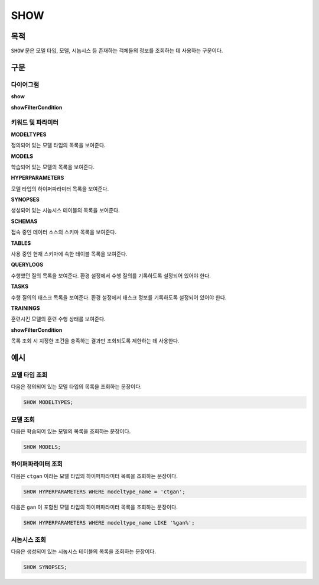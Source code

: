 SHOW
====

목적
----

``SHOW`` 문은 모델 타입, 모델, 시놉시스 등 존재하는 객체들의 정보를 조회하는 데 사용하는 구문이다.

구문
----

다이어그램
~~~~~~~~~~

**show**

.. only:: html

  .. raw:: html

    <embed type="image/svg+xml" src="../_static/rrd/show.rrd.svg" width="100%"/>

.. only:: latex

  .. image:: ../_static/rrd/show.rrd.*

**showFilterCondition**

.. only:: html

  .. raw:: html

    <embed type="image/svg+xml" src="../_static/rrd/showFilterCondition.rrd.svg"/>

.. only:: latex

  .. image:: ../_static/rrd/showFilterCondition.rrd.*


키워드 및 파라미터
~~~~~~~~~~~~~~~~~~

**MODELTYPES**

정의되어 있는 모델 타입의 목록을 보여준다.

**MODELS**

학습되어 있는 모델의 목록을 보여준다.

**HYPERPARAMETERS**

모델 타입의 하이퍼파라미터 목록을 보여준다.

**SYNOPSES**

생성되어 있는 시놉시스 테이블의 목록을 보여준다.

**SCHEMAS**

접속 중인 데이터 소스의 스키마 목록을 보여준다.

**TABLES**

사용 중인 현재 스키마에 속한 테이블 목록을 보여준다.

**QUERYLOGS**

수행했던 질의 목록을 보여준다. 환경 설정에서 수행 질의를 기록하도록 설정되어 있어야 한다.

**TASKS**

수행 질의의 태스크 목록을 보여준다. 환경 설정에서 태스크 정보를 기록하도록 설정되어 있어야 한다.

**TRAININGS**

훈련시킨 모델의 훈련 수행 상태를 보여준다.

**showFilterCondition**

목록 조회 시 지정한 조건을 충족하는 결과만 조회되도록 제한하는 데 사용한다.


예시
----

모델 타입 조회
~~~~~~~~~~~~~~

다음은 정의되어 있는 모델 타입의 목록을 조회하는 문장이다.

.. code-block:: console

  SHOW MODELTYPES;

모델 조회
~~~~~~~~~

다음은 학습되어 있는 모델의 목록을 조회하는 문장이다.

.. code-block:: console

  SHOW MODELS;

하이퍼파라미터 조회
~~~~~~~~~~~~~~~~~~~

다음은 ``ctgan`` 이라는 모델 타입의 하이퍼파라미터 목록을 조회하는 문장이다.

.. code-block:: console

  SHOW HYPERPARAMETERS WHERE modeltype_name = 'ctgan';

다음은 ``gan`` 이 포함된 모델 타입의 하이퍼파라미터 목록을 조회하는 문장이다.

.. code-block:: console

  SHOW HYPERPARAMETERS WHERE modeltype_name LIKE '%gan%';

시놉시스 조회
~~~~~~~~~~~~~

다음은 생성되어 있는 시놉시스 테이블의 목록을 조회하는 문장이다.

.. code-block:: console

  SHOW SYNOPSES;
